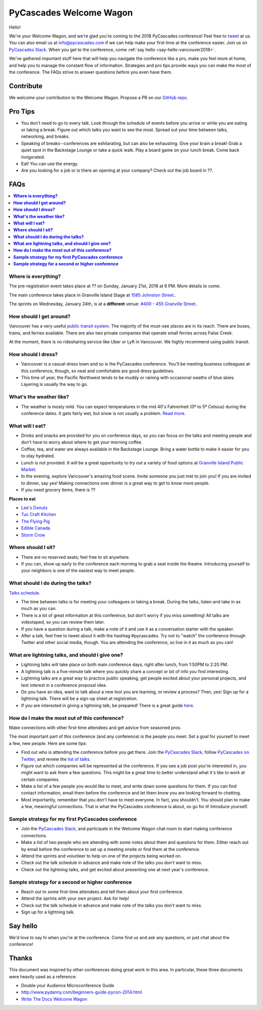 PyCascades Welcome Wagon
========================

Hello!

We're your Welcome Wagon, and we're glad you're coming to the 2018 PyCascades
conference!
Feel free to `tweet <https://twitter.com/pycascades>`_ at us.
You can also email us at info@pycascades.com if we can help make your first time
at the conference easier.
Join us on `PyCascades Slack <http://pycascades-slack.herokuapp.com/>`_.
When you get to the conference,
come :ref:`say hello <say-hello-vancouver2018>`.

We've gathered important stuff here that will help you navigate the
conference like a pro, make you feel more at home, and help you to
manage the constant flow of information. Strategies and pro tips provide
ways you can make the most of the conference. The FAQs strive to answer
questions before you even have them.

Contribute
----------

We welcome your contribution to the Welcome Wagon. Propose a PR on our `GitHub
repo <https://github.com/pycascades/welcome-wagon-2018>`_.

Pro Tips
--------

-  You don't need to go to every talk. Look through the schedule of
   events before you arrive or while you are eating or taking a break.
   Figure out which talks you want to see the most. Spread out your time
   between talks, networking, and breaks.

-  Speaking of breaks--conferences are exhilarating, but can also be
   exhausting. Give your brain a break! Grab a quiet spot in the Backstage Lounge
   or take a quick walk. Play a board game on your lunch break. Come
   back invigorated.

-  Eat! You can use the energy.

-  Are you looking for a job or is there an opening at your company?
   Check out the job board in ??.


FAQs
----

.. contents::
   :local:

**Where is everything?**
~~~~~~~~~~~~~~~~~~~~~~~~

The pre-registration event takes place at ?? on Sunday, January 21st, 2018 at
6 PM. More details to come.

The main conference takes place in Granville Island Stage at `1585 Johnston
Street.
<https://www.google.com/maps/place/1585+Johnston+St,+Vancouver,+BC+V6H+3R9,+Canada>`_.

The sprints on Wednesday, January 24th, is at a **different** venue:
`#400 - 455 Granville Street.
<https://www.google.com/maps/place/455+Granville+St,+Vancouver,+BC+V6C+1T1,+Canada>`_.

**How should I get around?**
~~~~~~~~~~~~~~~~~~~~~~~~~~~~

Vancouver has a very useful `public transit system
<https://www.tourismvancouver.com/plan-your-trip/getting-around/transit-system/>`_.
The majority of the must-see places are in its reach. There are buses, trains, and
ferries available. There are also two private companies that operate small ferries
across False Creek.

At the moment, there is no ridesharing service like Uber or Lyft in Vancouver. We
highly recommend using public transit.

**How should I dress?**
~~~~~~~~~~~~~~~~~~~~~~~

-  Vancouver is a casual-dress town and so is the PyCascades
   conference. You'll be meeting business colleagues at this conference,
   though, so neat and comfortable are good dress guidelines.

-  This time of year, the
   Pacific Northwest tends to be muddy or raining with occasional swaths
   of blue skies. Layering is usually the way to go.

**What's the weather like?**
~~~~~~~~~~~~~~~~~~~~~~~~~~~~

- The weather is mosty mild. You can expect temperatures in the mid 40's Fahrenheit
  (0º to 5º Celsius) during the conference dates. It gets fairly wet, but snow is not
  usually a problem. `Read more <https://www.tourismvancouver.com/vancouver/weather/>`_.

**What will I eat?**
~~~~~~~~~~~~~~~~~~~~

-  Drinks and snacks are provided for you on conference days, so you can
   focus on the talks and meeting people and don't have to worry about
   where to get your morning coffee.

-  Coffee, tea, and water are always available in the Backstage Lounge.
   Bring a water bottle to make it easier for you to stay hydrated.

-  Lunch is not provided. It will be a great opportunity to try out a variety
   of food options at `Granville Island Public Market
   <http://granvilleisland.com/food-and-drink>`_.

-  In the evening, explore Vancouver's amazing food scene. Invite
   someone you just met to join you! If you are invited to dinner, say
   yes! Making connections over dinner is a great way to get to know
   more people.

-  If you need grocery items, there is ??

**Places to eat**

- `Lee's Donuts <http://granvilleisland.com/directory/lees-donuts>`_

- `Tuc Craft Kitchen <http://www.tuccraftkitchen.com/>`_

- `The Flying Pig <http://theflyingpigvan.com/>`_

- `Edible Canada <https://ediblecanada.com/>`_

- `Storm Crow <https://www.stormcrowalehouse.com/>`_


**Where should I sit?**
~~~~~~~~~~~~~~~~~~~~~~~

-  There are no reserved seats; feel free to sit anywhere.

-  If you can, show up early to the conference each morning to grab a
   seat inside the theatre. Introducing yourself to your
   neighbors is one of the easiest way to meet people.

**What should I do during the talks?**
~~~~~~~~~~~~~~~~~~~~~~~~~~~~~~~~~~~~~~

`Talks schedule <https://www.pycascades.com/schedule/>`_.

-  The time between talks is for meeting your colleagues or taking a
   break. During the talks, listen and take in as much as you can.

-  There is a lot of great information at this conference, but don't
   worry if you miss something! All talks are videotaped, so you can
   review them later.

-  If you have a question during a talk, make a note of it and use it as
   a conversation starter with the speaker.

-  After a talk, feel free to tweet about it with the hashtag
   #pycascades. Try not to "watch" the conference through Twitter and
   other social media, though. You are attending the conference, so live
   in it as much as you can!


**What are lightning talks, and should I give one?**
~~~~~~~~~~~~~~~~~~~~~~~~~~~~~~~~~~~~~~~~~~~~~~~~~~~~

-  Lightning talks will take place on both main conference days, right
   after lunch, from 1:50PM to 2:20 PM.
   
-  A lightning talk is a five-minute talk where you quickly share a
   concept or bit of info you find interesting.

-  Lightning talks are a great way to practice public speaking, get
   people excited about your personal projects, and test interest in
   a conference proposal idea.

-  Do you have an idea, want to talk about a new tool you are learning,
   or review a process? Then, yes! Sign up for a lightning talk. There
   will be a sign-up sheet at registration.

-  If you are interested in giving a lightning talk, be prepared! There
   is a great guide
   `here <http://www.writethedocs.org/conf/na/2017/lightning-talks/?highlight=re>`_.

**How do I make the most out of this conference?**
~~~~~~~~~~~~~~~~~~~~~~~~~~~~~~~~~~~~~~~~~~~~~~~~~~

Make connections with other first-time attendees and get advice from seasoned pros.

The most important part of this conference (and any conference) is the
people you meet. Set a goal for yourself to meet a few, new people. Here
are some tips:

-  Find out who is attending the conference before you get there. Join
   the `PyCascades Slack <http://pycascades-slack.herokuapp.com/>`_, follow
   `PyCascades on Twitter <https://twitter.com/pycascades>`_,
   and review the `list of
   talks <https://www.pycascades.com/talks/>`_.

-  Figure out which companies will be represented at the conference. If
   you see a job post you're interested in, you might want to ask them a
   few questions. This might be a great time to better understand what
   it's like to work at certain companies.

-  Make a list of a few people you would like to meet, and write down
   some questions for them. If you can find contact information, email
   them before the conference and let them know you are looking forward
   to chatting.

-  Most importantly, remember that you don't have to meet everyone. In
   fact, you shouldn't. You should plan to make a few, meaningful
   connections. That is what the PyCascades conference is about, so
   go for it! Introduce yourself.

**Sample strategy for my first PyCascades conference**
~~~~~~~~~~~~~~~~~~~~~~~~~~~~~~~~~~~~~~~~~~~~~~~~~~~~~~

-  Join the `PyCascades Slack <http://pycascades-slack.herokuapp.com/>`_,
   and participate in the Welcome Wagon chat room to start making
   conference connections.

-  Make a list of two people who are attending with some notes about
   them and questions for them. Either reach out by email before the
   conference to set up a meeting onsite or find them at the conference.

-  Attend the sprints and volunteer to help on one of the projects being worked on.

-  Check out the talk schedule in advance and make note of the talks you
   don't want to miss.

-  Check out the lightning talks, and get excited about presenting one
   at next year's conference.

**Sample strategy for a second or higher conference**
~~~~~~~~~~~~~~~~~~~~~~~~~~~~~~~~~~~~~~~~~~~~~~~~~~~~~

-  Reach out to some first-time attendees and tell them about your first
   conference.

-  Attend the sprints with your own project. Ask for help!

-  Check out the talk schedule in advance and make note of the talks you
   don't want to miss.

-  Sign up for a lightning talk.

.. _say-hello-vancouver2018:

Say hello
---------

We'd love to say hi when you're at the conference.
Come find us and ask any questions,
or just chat about the conference!




Thanks
------

This document was inspired by other conferences doing great work in this area.
In particular,
these three documents were heavily used as a reference:

* Double your Audience Microconference Guide

* http://www.pydanny.com/beginners-guide-pycon-2014.html

* `Write The Docs Welcome Wagon <http://www.writethedocs.org/conf/portland/2018/welcome-wagon/>`_

